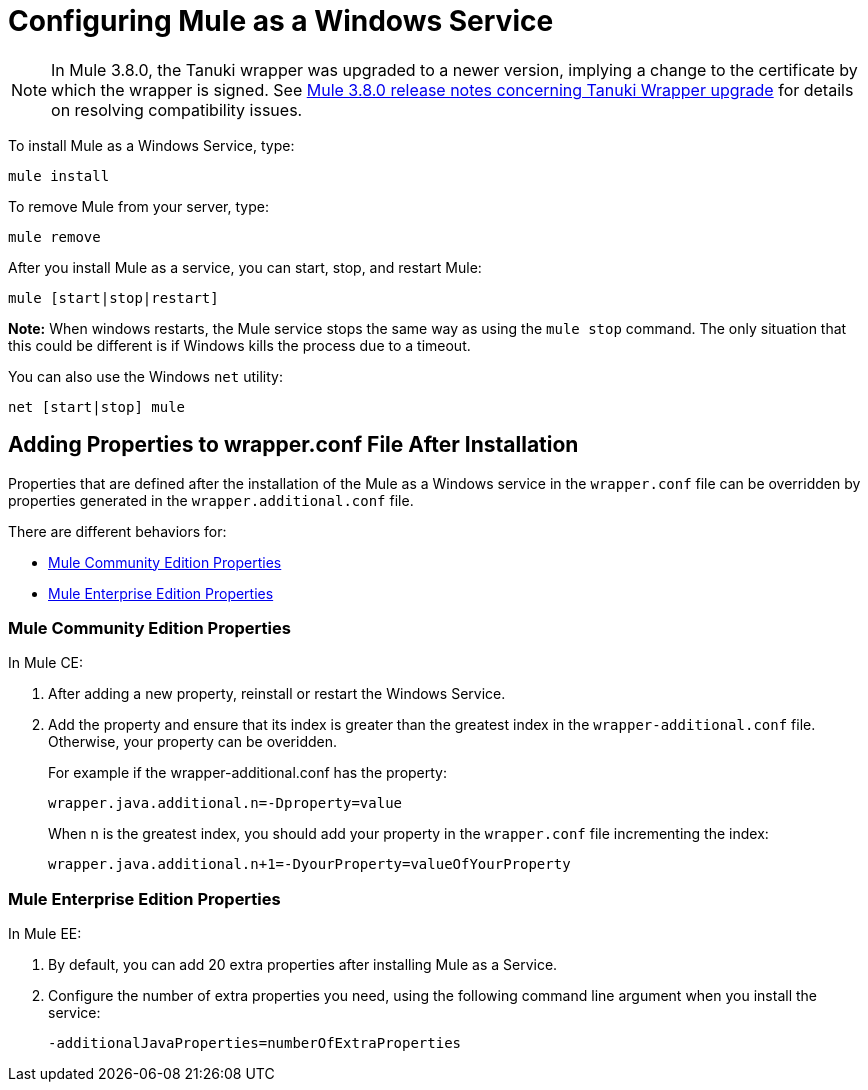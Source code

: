 = Configuring Mule as a Windows Service
:keywords: anypoint, on premises, on premise, windows

[NOTE]
In Mule 3.8.0, the Tanuki wrapper was upgraded to a newer version, implying a change to the certificate by which the wrapper is signed. See link:/release-notes/mule-3.8.0-release-notes#enterprise-edition-library-changes[Mule 3.8.0 release notes concerning Tanuki Wrapper upgrade] for details on resolving compatibility issues.

To install Mule as a Windows Service, type:

[source]
----
mule install
----

To remove Mule from your server, type:

[source]
----
mule remove
----

After you install Mule as a service, you can start, stop, and restart Mule:

[source]
----
mule [start|stop|restart]
----

*Note:* When windows restarts, the Mule service stops the same way as using the `mule stop` command. 
The only situation that this could be different is if Windows kills the process due to a timeout.

You can also use the Windows `net` utility:

[source]
----
net [start|stop] mule
----

== Adding Properties to wrapper.conf File After Installation

Properties that are defined after the installation of the Mule as a Windows service 
in the `wrapper.conf` file can be overridden by properties generated in the `wrapper.additional.conf` file.

There are different behaviors for:

* <<Mule Community Edition Properties>>
* <<Mule Enterprise Edition Properties>>

=== Mule Community Edition Properties

In Mule CE:

. After adding a new property, reinstall or restart the Windows Service. 
. Add the property and ensure that its index is greater than the greatest index in the `wrapper-additional.conf` file. Otherwise, your property can be overidden.
+
For example if the wrapper-additional.conf has the property:
+
`wrapper.java.additional.n=-Dproperty=value`
+
When n is the greatest index, you should add your property in the `wrapper.conf` file incrementing the index:
+
`wrapper.java.additional.n+1=-DyourProperty=valueOfYourProperty`

=== Mule Enterprise Edition Properties

In Mule EE:

. By default, you can add  20 extra properties after installing Mule as a Service.
. Configure the number of extra properties you need, using the following command line argument 
when you install the service:
+
`-additionalJavaProperties=numberOfExtraProperties`
